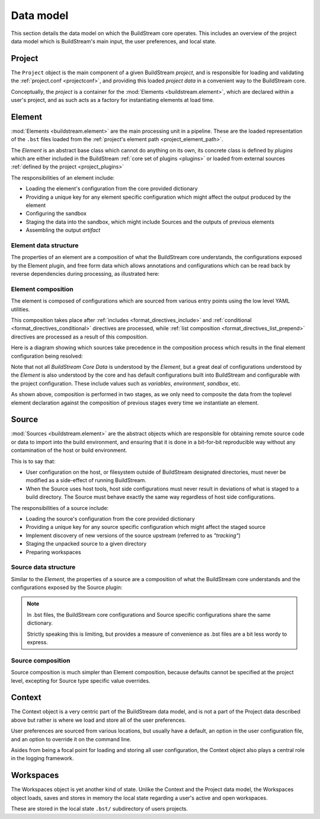 

Data model
==========
This section details the data model on which the BuildStream core operates. This
includes an overview of the project data model which is BuildStream's main input,
the user preferences, and local state.


Project
-------
The ``Project`` object is the main component of a given BuildStream *project*, and
is responsible for loading and validating the :ref:`project.conf <projectconf>`, and
providing this loaded *project data* in a convenient way to the BuildStream core.

Conceptually, the *project* is a container for the :mod:`Elements <buildstream.element>`,
which are declared within a user's project, and as such acts as a factory for instantiating
elements at load time.


Element
-------
:mod:`Elements <buildstream.element>` are the main processing unit in a pipeline. These
are the loaded representation of the ``.bst`` files loaded from the :ref:`project's element path
<project_element_path>`.

The *Element* is an abstract base class which cannot do anything on its own, its
concrete class is defined by *plugins* which are either included in the BuildStream
:ref:`core set of plugins <plugins>` or loaded from external sources :ref:`defined by the project
<project_plugins>`

The responsibilities of an element include:

* Loading the element's configuration from the core provided dictionary
* Providing a unique key for any element specific configuration which might
  affect the output produced by the element
* Configuring the sandbox
* Staging the data into the sandbox, which might include Sources and
  the outputs of previous elements
* Assembling the output *artifact*


Element data structure
~~~~~~~~~~~~~~~~~~~~~~
The properties of an element are a composition of what the BuildStream core understands,
the configurations exposed by the Element plugin, and free form data which allows
annotations and configurations which can be read back by reverse dependencies during
processing, as illustrated here:

.. image:: images/arch-datamodel-element.svg
   :align: center


Element composition
~~~~~~~~~~~~~~~~~~~
The element is composed of configurations which are sourced from various entry
points using the low level YAML utilities.

This composition takes place after :ref:`includes <format_directives_include>` and
:ref:`conditional <format_directives_conditional>` directives are processed, while
:ref:`list composition <format_directives_list_prepend>` directives are processed
as a result of this composition.

Here is a diagram showing which sources take precedence in the composition process
which results in the final element configuration being resolved:

.. image:: images/arch-datamodel-element-composition.svg
   :align: center

Note that not all *BuildStream Core Data* is understood by the *Element*, but a great
deal of configurations understood by the *Element* is also understood by the core and
has default configurations built into BuildStream and configurable with the project
configuration. These include values such as *variables*, *environment*, *sandbox*, etc.

As shown above, composition is performed in two stages, as we only need to composite
the data from the toplevel element declaration against the composition of previous
stages every time we instantiate an element.


Source
------
:mod:`Sources <buildstream.element>` are the abstract objects which are responsible
for obtaining remote source code or data to import into the build environment, and
ensuring that it is done in a bit-for-bit reproducible way without any contamination
of the host or build environment.

This is to say that:

* User configuration on the host, or filesystem outside of BuildStream designated
  directories, must never be modified as a side-effect of running BuildStream.

* When the Source uses host tools, host side configurations must never result in
  deviations of what is staged to a build directory. The Source must behave exactly
  the same way regardless of host side configurations.

The responsibilities of a source include:

* Loading the source's configuration from the core provided dictionary
* Providing a unique key for any source specific configuration which might
  affect the staged source
* Implement discovery of new versions of the source upstream (referred to as *"tracking"*)
* Staging the unpacked source to a given directory
* Preparing workspaces


Source data structure
~~~~~~~~~~~~~~~~~~~~~
Similar to the *Element*, the properties of a source are a composition of what
the BuildStream core understands and the configurations exposed by the Source
plugin:

.. image:: images/arch-datamodel-source.svg
   :align: center

.. note::

   In .bst files, the BuildStream core configurations and Source specific configurations
   share the same dictionary.

   Strictly speaking this is limiting, but provides a measure of convenience as .bst
   files are a bit less wordy to express.


Source composition
~~~~~~~~~~~~~~~~~~
Source composition is much simpler than Element composition, because defaults
cannot be specified at the project level, excepting for Source type specific
value overrides.

.. image:: images/arch-datamodel-source-composition.svg
   :align: center


Context
-------
The Context object is a very centric part of the BuildStream data model, and is
not a part of the Project data described above but rather is where we load and
store all of the user preferences.

User preferences are sourced from various locations, but usually have a default,
an option in the user configuration file, and an option to override it on the
command line.

.. image:: images/arch-datamodel-context.svg
   :align: center

Asides from being a focal point for loading and storing all user configuration,
the Context object also plays a central role in the logging framework.


Workspaces
----------
The Workspaces object is yet another kind of state. Unlike the Context and
the Project data model, the Workspaces object loads, saves and stores in
memory the local state regarding a user's active and open workspaces.

These are stored in the local state ``.bst/`` subdirectory of users projects.

